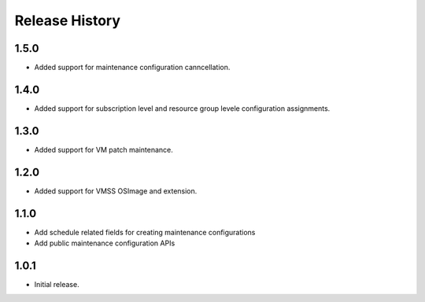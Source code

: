 .. :changelog:

Release History
===============
1.5.0
++++++
* Added support for maintenance configuration canncellation.

1.4.0
++++++
* Added support for subscription level and resource group levele configuration assignments.

1.3.0
++++++
* Added support for VM patch maintenance.

1.2.0
++++++
* Added support for VMSS OSImage and extension.

1.1.0
++++++
* Add schedule related fields for creating maintenance configurations
* Add public maintenance configuration APIs

1.0.1
++++++
* Initial release.
